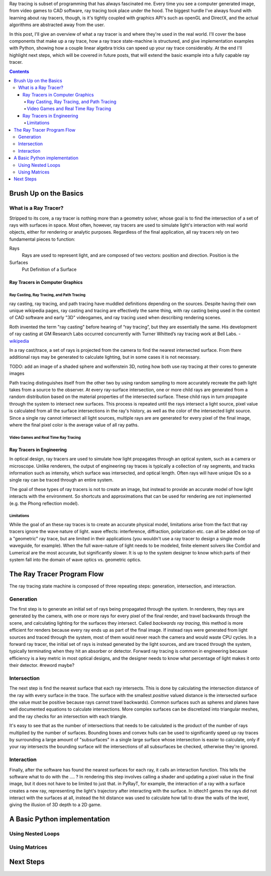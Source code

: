 .. title: Geometric Ray Tracing with Python
.. slug: geometric-ray-tracing-with-python
.. date: 2021-03-06 16:51:24 UTC-05:00
.. tags: adventures in ray tracing
.. category: Programming
.. link: 
.. description: 
.. type: draft


Ray tracing is subset of programming that has always fascinated me. Every time you see a computer generated image, from video games to CAD software, ray tracing took place under the hood. The biggest hurdle I've always found with learning about ray tracers, though, is it's tightly coupled with graphics API's such as openGL and DirectX, and the actual algorithms are abstracted away from the user.

.. TEASER_END:

In this post, I'll give an overview of what a ray tracer is and where they're used in the real world. I'll cover the base components that make up a ray trace, how a ray trace state-machine is structured, and give implementation examples with Python, showing how a couple linear algebra tricks can speed up your ray trace considerably. At the end I'll highlight next steps, which will be covered in future posts, that will extend the basic example into a fully capable ray tracer.

.. contents::
    :class: alert alert-primary float-md-right

Brush Up on the Basics
=======================

What is a Ray Tracer?
~~~~~~~~~~~~~~~~~~~~~~
Stripped to its core, a ray tracer is nothing more than a geometry solver, whose goal is to find the intersection of a set of rays with surfaces in space. Most often, however, ray tracers are used to simulate light's interaction with real world objects, either for rendering or analytic purposes. Regardless of the final application, all ray tracers rely on two fundamental pieces to function:

Rays
    Rays are used to represent light, and are composed of two vectors: position and direction. Position is the

Surfaces
    Put Definition of a Surface

Ray Tracers in Computer Graphics
---------------------------------

Ray Casting, Ray Tracing, and Path Tracing
```````````````````````````````````````````
ray casting, ray tracing, and path tracing have muddled definitions depending on the sources. Despite having their own unique wikipedia pages, ray casting and tracing are effectively the same thing, with ray casting being used in the context of CAD software and early "3D" videogames, and ray tracing used when describing rendering scenes.

.. class:: alert alert-secondary float-md-center

    Roth invented the term "ray casting" before hearing of “ray tracing”, but they are essentially the same. His development of ray casting at GM Research Labs occurred concurrently with Turner Whitted’s ray tracing work at Bell Labs. - wikipedia_

    .. _wikipedia: https://en.wikipedia.org/wiki/Ray_tracing_(graphics)

In a ray cast/trace, a set of rays is projected from the camera to find the nearest intersected surface. From there additional rays may be generated to calculate lighting, but in some cases it is not necessary.

.. class:: alert alert-primary
    
    TODO: add an image of a shaded sphere and wolfenstein 3D, noting how both use ray tracing at their cores to generate images

Path tracing distinguishes itself from the other two by using random sampling to more accurately recreate the path light takes from a source to the observer. At every ray-surface intersection, one or more child rays are generated from a random distribution based on the material properties of the intersected surface. These child rays in turn propagate through the system to intersect new surfaces. This process is repeated until the rays intersect a light source, pixel value is calculated from all the surface intersections in the ray's history, as well as the color of the intersected light source. Since a single ray cannot intersect all light sources, multiple rays are are generated for every pixel of the final image, where the final pixel color is the average value of all ray paths. 


Video Games and Real Time Ray Tracing
``````````````````````````````````````

Ray Tracers in Engineering
---------------------------
In optical design, ray tracers are used to simulate how light propagates through an optical system, such as a camera or microscope. Unlike renderers, the output of engineering ray traces is typically a collection of ray segments, and tracks information such as intensity, which surface was intersected, and optical length. Often rays will have unique IDs so a single ray can be traced through an entire system.

The goal of these types of ray tracers is not to create an image, but instead to provide an accurate model of how light interacts with the environment. So shortcuts and approximations that can be used for rendering are not implemented (e.g. the Phong reflection model).

Limitations
````````````
While the goal of an these ray traces is to create an accurate physical model, limitations arise from the fact that ray tracers ignore the wave nature of light. wave effects: interference, diffraction, polarization etc. can all be added on top of a "geometric" ray trace, but are limited in their applications (you wouldn't use a ray tracer to design a single mode waveguide, for example). When the full wave-nature of light needs to be modeled, finite element solvers like ComSol and Lumerical are the most accurate, but significantly slower. It is up to the system designer to know which parts of their system fall into the domain of wave optics vs. geometric optics.

The Ray Tracer Program Flow
============================
The ray tracing state machine is composed of three repeating steps: generation, intersection, and interaction.


Generation 
~~~~~~~~~~~
The first step is to generate an initial set of rays being propagated through the system. In renderers, they rays are generated by the camera, with one or more rays for every pixel of the final render, and travel backwards through the scene, and calculating lighting for the surfaces they intersect. Called *backwards ray tracing*, this method is more efficient for renders because every ray ends up as part of the final image. If instead rays were generated from light sources and traced through the system, most of them would never reach the camera and would waste CPU cycles. In a forward ray tracer, the initial set of rays is instead generated by the light sources, and are traced through the system, typically terminating when they hit an absorber or detector. Forward ray tracing is common in engineering because efficiency is a key metric in most optical designs, and the designer needs to know what percentage of light makes it onto their detector. #reword maybe? 

Intersection
~~~~~~~~~~~~~
The next step is find the nearest surface that each ray intersects. This is done by calculating the intersection distance of the ray with every surface in the trace. The surface with the smallest *positive* valued distance is the intersected surface (the value must be positive because rays cannot travel backwards). Common surfaces such as spheres and planes have well documented equations to calculate intersections. More complex surfaces can be discretized into triangular meshes, and the ray checks for an intersection with each triangle.

It's easy to see that as the number of intersections that needs to be calculated is the product of the number of rays multiplied by the number of surfaces. Bounding boxes and convex hulls can be used to significantly speed up ray traces by surrounding a large amount of "subsurfaces" in a single large surface whose intersection is easier to calculate, only if your ray intersects the bounding surface will the intersections of all subsurfaces be checked, otherwise they're ignored. 

Interaction
~~~~~~~~~~~~
Finally, after the software has found the nearest surfaces for each ray, it calls an interaction function. This tells the software what to do with the .... ? In rendering this step involves calling a shader and updating a pixel value in the final image, but it does not have to be limited to just that. in PyRayT, for example, the interaction of a ray with a surface creates a new ray, representing the light's trajectory after interacting with the surface. In idtech1 games the rays did not interact with the surfaces at all, instead the hit distance was used to calculate how tall to draw the walls of the level, giving the illusion of 3D depth to a 2D game. 

A Basic Python implementation
==============================

Using Nested Loops
~~~~~~~~~~~~~~~~~~~

Using Matrices
~~~~~~~~~~~~~~~

Next Steps 
===========




